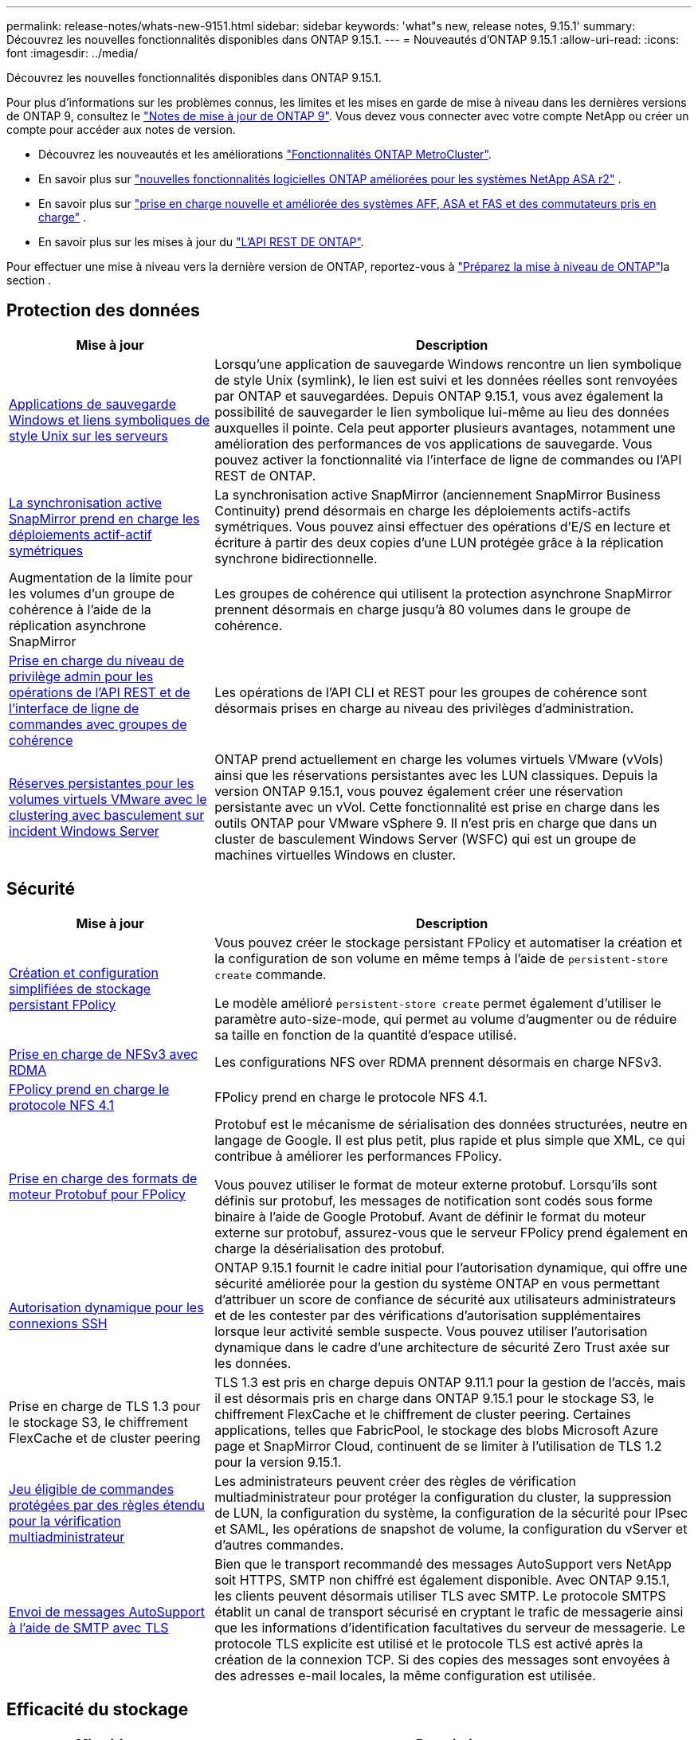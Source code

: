 ---
permalink: release-notes/whats-new-9151.html 
sidebar: sidebar 
keywords: 'what"s new, release notes, 9.15.1' 
summary: Découvrez les nouvelles fonctionnalités disponibles dans ONTAP 9.15.1. 
---
= Nouveautés d'ONTAP 9.15.1
:allow-uri-read: 
:icons: font
:imagesdir: ../media/


[role="lead"]
Découvrez les nouvelles fonctionnalités disponibles dans ONTAP 9.15.1.

Pour plus d'informations sur les problèmes connus, les limites et les mises en garde de mise à niveau dans les dernières versions de ONTAP 9, consultez le https://library.netapp.com/ecm/ecm_download_file/ECMLP2492508["Notes de mise à jour de ONTAP 9"^]. Vous devez vous connecter avec votre compte NetApp ou créer un compte pour accéder aux notes de version.

* Découvrez les nouveautés et les améliorations https://docs.netapp.com/us-en/ontap-metrocluster/releasenotes/mcc-new-features.html["Fonctionnalités ONTAP MetroCluster"^].
* En savoir plus sur  https://docs.netapp.com/us-en/asa-r2/release-notes/whats-new-9171.html["nouvelles fonctionnalités logicielles ONTAP améliorées pour les systèmes NetApp ASA r2"^] .
* En savoir plus sur  https://docs.netapp.com/us-en/ontap-systems/whats-new.html["prise en charge nouvelle et améliorée des systèmes AFF, ASA et FAS et des commutateurs pris en charge"^] .
* En savoir plus sur les mises à jour du https://docs.netapp.com/us-en/ontap-automation/whats_new.html["L'API REST DE ONTAP"^].


Pour effectuer une mise à niveau vers la dernière version de ONTAP, reportez-vous à link:../upgrade/create-upgrade-plan.html["Préparez la mise à niveau de ONTAP"]la section .



== Protection des données

[cols="30%,70%"]
|===
| Mise à jour | Description 


 a| 
xref:../smb-admin/windows-backup-symlinks.html[Applications de sauvegarde Windows et liens symboliques de style Unix sur les serveurs]
 a| 
Lorsqu'une application de sauvegarde Windows rencontre un lien symbolique de style Unix (symlink), le lien est suivi et les données réelles sont renvoyées par ONTAP et sauvegardées. Depuis ONTAP 9.15.1, vous avez également la possibilité de sauvegarder le lien symbolique lui-même au lieu des données auxquelles il pointe. Cela peut apporter plusieurs avantages, notamment une amélioration des performances de vos applications de sauvegarde. Vous pouvez activer la fonctionnalité via l'interface de ligne de commandes ou l'API REST de ONTAP.



 a| 
xref:../snapmirror-active-sync/index.html[La synchronisation active SnapMirror prend en charge les déploiements actif-actif symétriques]
 a| 
La synchronisation active SnapMirror (anciennement SnapMirror Business Continuity) prend désormais en charge les déploiements actifs-actifs symétriques. Vous pouvez ainsi effectuer des opérations d'E/S en lecture et écriture à partir des deux copies d'une LUN protégée grâce à la réplication synchrone bidirectionnelle.



 a| 
Augmentation de la limite pour les volumes d'un groupe de cohérence à l'aide de la réplication asynchrone SnapMirror
 a| 
Les groupes de cohérence qui utilisent la protection asynchrone SnapMirror prennent désormais en charge jusqu'à 80 volumes dans le groupe de cohérence.



 a| 
xref:../consistency-groups/configure-task.html[Prise en charge du niveau de privilège admin pour les opérations de l'API REST et de l'interface de ligne de commandes avec groupes de cohérence]
 a| 
Les opérations de l'API CLI et REST pour les groupes de cohérence sont désormais prises en charge au niveau des privilèges d'administration.



 a| 
xref:../concepts/ontap-and-vmware.html[Réserves persistantes pour les volumes virtuels VMware avec le clustering avec basculement sur incident Windows Server]
 a| 
ONTAP prend actuellement en charge les volumes virtuels VMware (vVols) ainsi que les réservations persistantes avec les LUN classiques. Depuis la version ONTAP 9.15.1, vous pouvez également créer une réservation persistante avec un vVol. Cette fonctionnalité est prise en charge dans les outils ONTAP pour VMware vSphere 9. Il n'est pris en charge que dans un cluster de basculement Windows Server (WSFC) qui est un groupe de machines virtuelles Windows en cluster.

|===


== Sécurité

[cols="30%,70%"]
|===
| Mise à jour | Description 


 a| 
xref:../nas-audit/create-persistent-stores.html[Création et configuration simplifiées de stockage persistant FPolicy]
 a| 
Vous pouvez créer le stockage persistant FPolicy et automatiser la création et la configuration de son volume en même temps à l'aide de `persistent-store create` commande.

Le modèle amélioré `persistent-store create` permet également d'utiliser le paramètre auto-size-mode, qui permet au volume d'augmenter ou de réduire sa taille en fonction de la quantité d'espace utilisé.



 a| 
xref:../nfs-rdma/index.html[Prise en charge de NFSv3 avec RDMA]
 a| 
Les configurations NFS over RDMA prennent désormais en charge NFSv3.



 a| 
xref:../nas-audit/supported-file-operation-filter-fpolicy-nfsv4-concept.html[FPolicy prend en charge le protocole NFS 4.1]
 a| 
FPolicy prend en charge le protocole NFS 4.1.



 a| 
xref:../nas-audit/plan-fpolicy-external-engine-config-concept.html[Prise en charge des formats de moteur Protobuf pour FPolicy]
 a| 
Protobuf est le mécanisme de sérialisation des données structurées, neutre en langage de Google. Il est plus petit, plus rapide et plus simple que XML, ce qui contribue à améliorer les performances FPolicy.

Vous pouvez utiliser le format de moteur externe protobuf. Lorsqu'ils sont définis sur protobuf, les messages de notification sont codés sous forme binaire à l'aide de Google Protobuf. Avant de définir le format du moteur externe sur protobuf, assurez-vous que le serveur FPolicy prend également en charge la désérialisation des protobuf.



 a| 
xref:../authentication/dynamic-authorization-overview.html[Autorisation dynamique pour les connexions SSH]
 a| 
ONTAP 9.15.1 fournit le cadre initial pour l'autorisation dynamique, qui offre une sécurité améliorée pour la gestion du système ONTAP en vous permettant d'attribuer un score de confiance de sécurité aux utilisateurs administrateurs et de les contester par des vérifications d'autorisation supplémentaires lorsque leur activité semble suspecte.  Vous pouvez utiliser l'autorisation dynamique dans le cadre d'une architecture de sécurité Zero Trust axée sur les données.



 a| 
Prise en charge de TLS 1.3 pour le stockage S3, le chiffrement FlexCache et de cluster peering
 a| 
TLS 1.3 est pris en charge depuis ONTAP 9.11.1 pour la gestion de l'accès, mais il est désormais pris en charge dans ONTAP 9.15.1 pour le stockage S3, le chiffrement FlexCache et le chiffrement de cluster peering. Certaines applications, telles que FabricPool, le stockage des blobs Microsoft Azure page et SnapMirror Cloud, continuent de se limiter à l'utilisation de TLS 1.2 pour la version 9.15.1.



 a| 
xref:../multi-admin-verify/index.html#rule-protected-commands[Jeu éligible de commandes protégées par des règles étendu pour la vérification multiadministrateur]
 a| 
Les administrateurs peuvent créer des règles de vérification multiadministrateur pour protéger la configuration du cluster, la suppression de LUN, la configuration du système, la configuration de la sécurité pour IPsec et SAML, les opérations de snapshot de volume, la configuration du vServer et d'autres commandes.



 a| 
xref:../system-admin/requirements-autosupport-reference.html[Envoi de messages AutoSupport à l'aide de SMTP avec TLS]
 a| 
Bien que le transport recommandé des messages AutoSupport vers NetApp soit HTTPS, SMTP non chiffré est également disponible. Avec ONTAP 9.15.1, les clients peuvent désormais utiliser TLS avec SMTP. Le protocole SMTPS établit un canal de transport sécurisé en cryptant le trafic de messagerie ainsi que les informations d'identification facultatives du serveur de messagerie. Le protocole TLS explicite est utilisé et le protocole TLS est activé après la création de la connexion TCP. Si des copies des messages sont envoyées à des adresses e-mail locales, la même configuration est utilisée.

|===


== Efficacité du stockage

[cols="30%,70%"]
|===
| Mise à jour | Description 


 a| 
xref:../volumes/determine-space-usage-volume-aggregate-concept.html[Modifications apportées au reporting des metrics d'espace de volume]
 a| 
Deux nouveaux compteurs ont été introduits et affichent uniquement les métadonnées utilisées. De plus, plusieurs des compteurs existants ont été ajustés pour supprimer les métadonnées et afficher uniquement les données utilisateur. Ensemble, ces changements offrent une vue plus claire des mesures séparées dans les deux types de données. Ces compteurs permettent aux clients de mettre en œuvre des modèles de facturation interne plus précis en actualisant les métadonnées du total et en tenant compte uniquement des données utilisateur réelles.



 a| 
xref:../concepts/builtin-storage-efficiency-concept.html[Efficacité du stockage avec processeur ou processeur de déchargement dédié]
 a| 
ONTAP assure l'efficacité du stockage et la compaction des données sur les plateformes AFF A70, AFF A90 et AFF A1K. Selon la plate-forme, la compression s'effectue à l'aide du processeur principal ou d'un processeur de déchargement dédié. L'efficacité du stockage est activée automatiquement, sans configuration.

|===


== Améliorations de la gestion des ressources de stockage

[cols="30%,70%"]
|===
| Mise à jour | Description 


 a| 
xref:../flexcache-writeback/flexcache-writeback-enable-task.html[Prise en charge de la réécriture FlexCache]
 a| 
Lorsque l'écriture différée est activée sur le volume du cache, les demandes d'écriture sont envoyées vers le cache local plutôt que vers le volume d'origine, ce qui offre de meilleures performances pour les environnements d'informatique en périphérie et les caches avec des charges de travail nécessitant de nombreuses opérations d'écriture.



 a| 
xref:../task_nas_file_system_analytics_enable.html[Amélioration des performances pour l'analytique de système de fichiers]
 a| 
ONTAP applique que 5 à 8 % de la capacité d'un volume doit être disponible lors de l'activation de l'analytique du système de fichiers, ce qui réduit les problèmes de performance potentiels pour les volumes et l'analytique du système de fichiers.



 a| 
Clés de chiffrement des volumes FlexClone
 a| 
Une clé de chiffrement dédiée est attribuée à un volume FlexClone, indépendamment de la clé de chiffrement (hôte) du volume FlexVol.

|===


== System Manager

[cols="30%,70%"]
|===
| Mise à jour | Description 


 a| 
xref:../snaplock/commit-snapshot-copies-worm-concept.html[Prise en charge de System Manager pour la configuration des relations de coffre-fort SnapLock]
 a| 
Les relations de coffre-fort SnapLock peuvent être configurées à l'aide de System Manager lorsque la source et la destination exécutent ONTAP 9.15.1 ou une version ultérieure.



 a| 
xref:../task_cp_dashboard_tour.html[Améliorations des performances du tableau de bord System Manager]
 a| 
Le tableau de bord de System Manager présente des informations détaillées sur les vues intégrité, capacité, réseau et performances. Vous y trouverez des descriptions plus complètes, notamment des améliorations des mesures de performances qui vous aideront à identifier et à résoudre les problèmes de latence ou de performances.

|===


== Mise à niveau

[cols="30%,70%"]
|===
| Mise à jour | Description 


 a| 
xref:../upgrade/automated-upgrade-task.html[Prise en charge de la migration de LIF vers le nœud partenaire haute disponibilité lors de la mise à niveau automatisée sans interruption]
 a| 
Si la migration de LIF vers l'autre groupe de batchs échoue lors d'une mise à niveau automatisée sans interruption, les LIF sont migrées vers le nœud partenaire haute disponibilité dans le même groupe de batchs.

|===